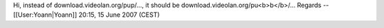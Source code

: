 Hi, instead of download.videolan.org/pup/..., it should be
download.videolan.org/pu<b>b</b>/... Regards -- [[User:Yoann|Yoann]]
20:15, 15 June 2007 (CEST)
